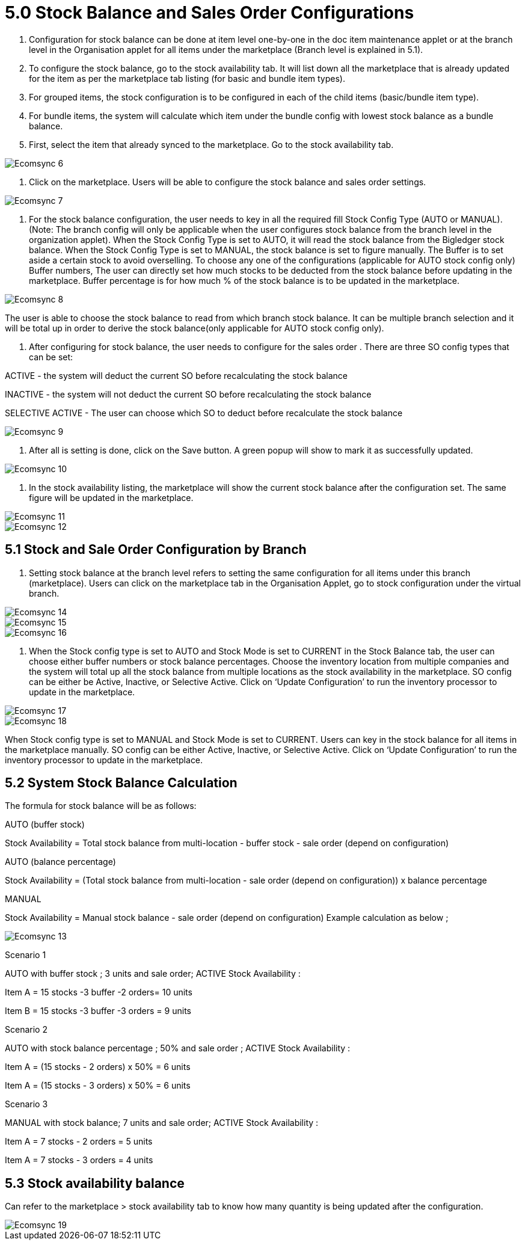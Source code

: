 = 5.0 Stock Balance and Sales Order Configurations

1. Configuration for stock balance can be done at item level one-by-one in the doc item maintenance applet or at the branch level in the Organisation applet for all items under the marketplace (Branch level is explained in 5.1).

2. To configure the stock balance, go to the stock availability tab. It will list down all the marketplace that is already updated for the item as per the marketplace tab listing (for basic and bundle item types).

3. For grouped items, the stock configuration is to be configured in each of the child items (basic/bundle item type).

4. For bundle items, the system will calculate which item under the bundle config with lowest stock balance as a bundle balance.

5. First, select the item that already synced to the marketplace. Go to the stock availability tab.

image::Ecomsync-6.png[align = center]


6. Click on the marketplace. Users will be able to configure the stock balance and sales order settings.

image::Ecomsync-7.png[align = center]

7. For the stock balance configuration, the user needs to key in all the required fill Stock Config Type (AUTO or MANUAL). (Note: The branch config will only be applicable when the user configures stock balance from the branch level in the organization applet). When the Stock Config Type is set to AUTO, it will read the stock balance from the Bigledger stock balance. When the Stock Config Type is set to MANUAL, the stock balance is set to figure manually. The Buffer is to set aside a certain stock to avoid overselling. To choose any one of the configurations (applicable for AUTO stock config only)
Buffer numbers, The user can directly set how much stocks to be deducted from the stock balance before updating in the marketplace. Buffer percentage is for how much % of the stock balance is to be updated in the marketplace.

image::Ecomsync-8.png[align = center]

The user is able to choose the stock balance to read from which branch stock balance. It can be multiple branch selection and it will be total up in order to derive the stock balance(only applicable for AUTO stock config only).


8. After configuring for stock balance, the user needs to configure for the sales order . There are three SO config types that can be set:

ACTIVE - the system will deduct the current SO before recalculating the stock balance

INACTIVE - the system will not deduct the current SO before recalculating the stock balance

SELECTIVE ACTIVE - The user can choose which SO to deduct before recalculate the stock balance

image::Ecomsync-9.png[align = center]

9. After all is setting is done, click on the Save button. A green popup will show to mark it as successfully updated.

image::Ecomsync-10.png[align = center]

10. In the stock availability listing, the marketplace will show the current stock balance after the configuration set. The same figure will be updated in the marketplace.

image::Ecomsync-11.png[align = center]

image::Ecomsync-12.png[align = center]

== 5.1 Stock and Sale Order Configuration by Branch

1. Setting stock balance at the branch level refers to setting the same configuration for all items under this branch (marketplace). Users can click on the marketplace tab in the Organisation Applet, go to stock configuration under the virtual branch.

image::Ecomsync-14.png[align = center]



image::Ecomsync-15.png[align = center]

image::Ecomsync-16.png[align = center]

2. When the Stock config type is set to  AUTO and Stock Mode is set to CURRENT in the Stock Balance tab, the user can choose either buffer numbers or stock balance percentages. 
Choose the inventory location from multiple companies and the system will total up all the stock balance from multiple locations as the stock availability in the marketplace. SO config can be either be Active, Inactive, or  Selective Active. Click on ‘Update Configuration’ to run the inventory processor to update in the marketplace.


image::Ecomsync-17.png[align = center]

image::Ecomsync-18.png[align = center]

When Stock config type is set to MANUAL and Stock Mode is set to  CURRENT. Users can key in the stock balance for all items in the marketplace manually. SO config can be either Active, Inactive, or  Selective Active. Click on ‘Update Configuration’ to run the inventory processor to update in the marketplace.

== 5.2 System Stock Balance Calculation

The formula for stock balance will be as follows:

AUTO (buffer stock)

Stock 
Availability = Total stock balance from multi-location - buffer stock - sale order (depend on configuration)

AUTO (balance percentage)

Stock Availability = (Total stock balance from multi-location - sale order (depend on configuration)) x balance percentage

MANUAL

Stock Availability = Manual stock balance - sale order (depend on configuration)
Example calculation as below ;

image::Ecomsync-13.png[align = center]

Scenario 1

AUTO with buffer stock ; 3 units and sale order; ACTIVE
Stock Availability :

Item A = 15 stocks -3 buffer -2 orders= 10 units

Item B = 15 stocks -3 buffer -3 orders = 9 units

Scenario 2

AUTO with stock balance percentage ; 50% and sale order ; ACTIVE
Stock Availability :

Item A = (15 stocks - 2 orders) x 50% = 6 units

Item A = (15 stocks - 3 orders) x 50% = 6 units

Scenario 3

MANUAL with stock balance; 7 units and sale order; ACTIVE
Stock Availability :

Item A = 7 stocks - 2 orders = 5 units

Item A = 7 stocks - 3 orders = 4 units

== 5.3 Stock availability balance

Can refer to the marketplace > stock availability tab to know how many quantity is being updated after the configuration.

image::Ecomsync-19.png[align = center]